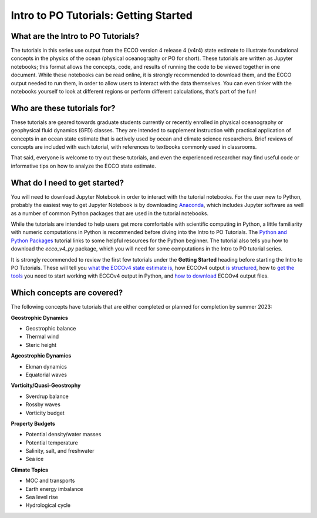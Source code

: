 *****************
Intro to PO Tutorials: Getting Started
*****************


What are the Intro to PO Tutorials?
------------------------------------

The tutorials in this series use output from the ECCO version 4 release 4 (v4r4) state estimate to illustrate foundational concepts in the physics of the ocean (physical oceanography or PO for short). These tutorials are written as Jupyter notebooks; this format allows the concepts, code, and results of running the code to be viewed together in one document.
While these notebooks can be read online, it is strongly recommended to download them, and the ECCO output needed to run them, in order to allow users to interact with the data themselves. You can even tinker with the notebooks yourself to look at different regions or perform different calculations, that’s part of the fun!


Who are these tutorials for?
----------------------------

These tutorials are geared towards graduate students currently or recently enrolled in physical oceanography or geophysical fluid dynamics (GFD) classes.  They are intended to supplement instruction with practical application of concepts in an ocean state estimate that is actively used by ocean and climate science researchers.  Brief reviews of concepts are included with each tutorial, with references to textbooks commonly used in classrooms.

That said, everyone is welcome to try out these tutorials, and even the experienced researcher may find useful code or informative tips on how to analyze the ECCO state estimate.


What do I need to get started?
------------------------------

You will need to download Jupyter Notebook in order to interact with the tutorial notebooks.  For the user new to Python, probably the easiest way to get Jupyter Notebook is by downloading `Anaconda`_, which includes Jupyter software as well as a number of common Python packages that are used in the tutorial notebooks. 

.. _Anaconda : https://www.anaconda.com/products/distribution

While the tutorials are intended to help users get more comfortable with scientific computing in Python, a little familiarity with numeric computations in Python is recommended before diving into the Intro to PO Tutorials.  The `Python and Python Packages`_ tutorial links to some helpful resources for the Python beginner.  The tutorial also tells you how to download the *ecco_v4_py* package, which you will need for some computations in the Intro to PO tutorial series.

.. _Python and Python Packages : https://ecco-v4-python-tutorial.readthedocs.io/Installing_Python_and_Python_Packages.html

It is strongly recommended to review the first few tutorials under the **Getting Started** heading before starting the Intro to PO Tutorials.  These will tell you `what the ECCOv4 state estimate is`_, how ECCOv4 output `is structured`_, how to `get the tools`_ you need to start working with ECCOv4 output in Python, and `how to download`_ ECCOv4 output files.

.. _what the ECCOv4 state estimate is : https://ecco-v4-python-tutorial.readthedocs.io/intro.html
.. _is structured : https://ecco-v4-python-tutorial.readthedocs.io/fields.html
.. _get the tools : https://ecco-v4-python-tutorial.readthedocs.io/Installing_Python_and_Python_Packages.html
.. _how to download : https://ecco-v4-python-tutorial.readthedocs.io/Downloading_ECCO_Datasets_from_PODAAC_Python.html


Which concepts are covered?
---------------------------

The following concepts have tutorials that are either completed or planned for completion by summer 2023:

**Geostrophic Dynamics**

- Geostrophic balance
- Thermal wind
- Steric height

**Ageostrophic Dynamics**

- Ekman dynamics
- Equatorial waves

**Vorticity/Quasi-Geostrophy**

- Sverdrup balance
- Rossby waves
- Vorticity budget

**Property Budgets**

- Potential density/water masses
- Potential temperature
- Salinity, salt, and freshwater
- Sea ice

**Climate Topics**

- MOC and transports
- Earth energy imbalance
- Sea level rise
- Hydrological cycle